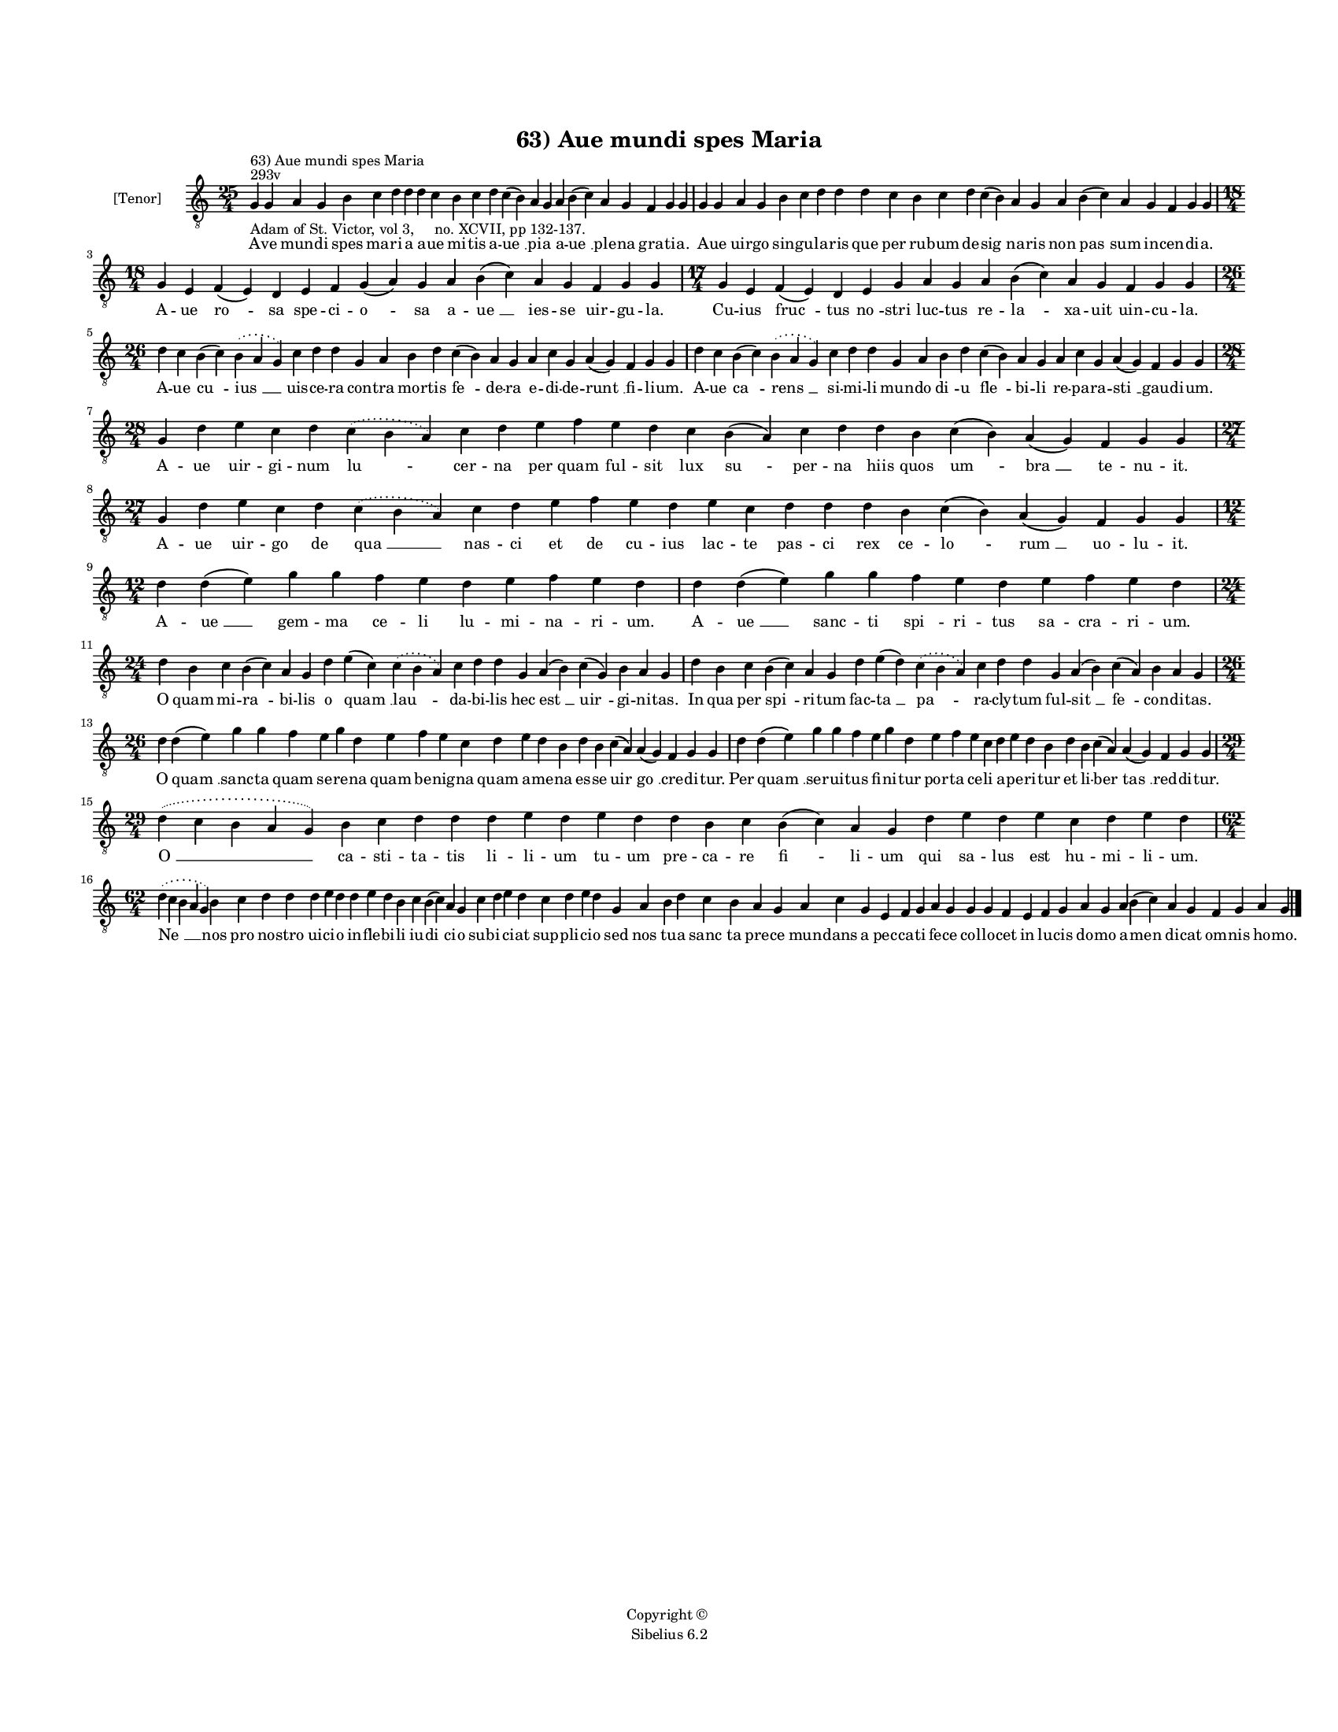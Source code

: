 
\version "2.14.2"
% automatically converted from 63_Aue_mundi_spes_Maria.xml

\header {
    encodingsoftware = "Sibelius 6.2"
    tagline = "Sibelius 6.2"
    encodingdate = "2015-04-22"
    copyright = "Copyright © "
    title = "63) Aue mundi spes Maria"
    }

#(set-global-staff-size 11.9501574803)
\paper {
    paper-width = 21.59\cm
    paper-height = 27.94\cm
    top-margin = 2.0\cm
    bottom-margin = 1.5\cm
    left-margin = 1.5\cm
    right-margin = 1.5\cm
    between-system-space = 2.1\cm
    page-top-space = 1.28\cm
    }
\layout {
    \context { \Score
        autoBeaming = ##f
        }
    }
PartPOneVoiceOne =  \relative g {
    \clef "treble_8" \key c \major \time 25/4 \pageBreak | % 1
    g4 ^"293v" ^"63) Aue mundi spes Maria" -"Adam of St. Victor, vol 3,
    no. XCVII, pp 132-137." g4 a4 g4 b4 c4 d4 d4 d4 c4 b4 c4 d4 c4 ( b4
    ) a4 g4 a4 b4 ( c4 ) a4 g4 f4 g4 g4 | % 2
    g4 g4 a4 g4 b4 c4 d4 d4 d4 c4 b4 c4 d4 c4 ( b4 ) a4 g4 a4 b4 ( c4 )
    a4 g4 f4 g4 g4 \break | % 3
    \time 18/4  g4 e4 f4 ( e4 ) d4 e4 f4 g4 ( a4 ) g4 a4 b4 ( c4 ) a4 g4
    f4 g4 g4 | % 4
    \time 17/4  g4 e4 f4 ( e4 ) d4 e4 g4 a4 g4 a4 b4 ( c4 ) a4 g4 f4 g4
    g4 \break | % 5
    \time 26/4  d'4 c4 b4 ( c4 ) \slurDotted b4 ( \slurSolid a4 g4 ) c4
    d4 d4 g,4 a4 b4 d4 c4 ( b4 ) a4 g4 a4 c4 g4 a4 ( g4 ) f4 g4 g4 | % 6
    d'4 c4 b4 ( c4 ) \slurDotted b4 ( \slurSolid a4 g4 ) c4 d4 d4 g,4 a4
    b4 d4 c4 ( b4 ) a4 g4 a4 c4 g4 a4 ( g4 ) f4 g4 g4 \break | % 7
    \time 28/4  g4 d'4 e4 c4 d4 \slurDotted c4 ( \slurSolid b4 a4 ) c4 d4
    e4 f4 e4 d4 c4 b4 ( a4 ) c4 d4 d4 b4 c4 ( b4 ) a4 ( g4 ) f4 g4 g4 | % 8
    \time 27/4  g4 d'4 e4 c4 d4 \slurDotted c4 ( \slurSolid b4 a4 ) c4 d4
    e4 f4 e4 d4 e4 c4 d4 d4 d4 b4 c4 ( b4 ) a4 ( g4 ) f4 g4 g4 \break | % 9
    \time 12/4  d'4 d4 ( e4 ) g4 g4 f4 e4 d4 e4 f4 e4 d4 |
    \barNumberCheck #10
    d4 d4 ( e4 ) g4 g4 f4 e4 d4 e4 f4 e4 d4 \break | % 11
    \time 24/4  d4 b4 c4 b4 ( c4 ) a4 g4 d'4 e4 ( c4 ) \slurDotted c4 (
    \slurSolid b4 a4 ) c4 d4 d4 g,4 a4 ( b4 ) c4 ( g4 ) b4 a4 g4 | % 12
    d'4 b4 c4 b4 ( c4 ) a4 g4 d'4 e4 ( d4 ) \slurDotted c4 ( \slurSolid
    b4 a4 ) c4 d4 d4 g,4 a4 ( b4 ) c4 ( a4 ) b4 a4 g4 \break | % 13
    \time 26/4  d'4 d4 ( e4 ) g4 g4 f4 e4 g4 d4 e4 f4 e4 c4 d4 e4 d4 b4
    d4 b4 c4 ( a4 ) a4 ( g4 ) f4 g4 g4 | % 14
    d'4 d4 ( e4 ) g4 g4 f4 e4 g4 d4 e4 f4 e4 c4 d4 e4 d4 b4 d4 b4 c4 ( a4
    ) a4 ( g4 ) f4 g4 g4 \break | % 15
    \time 29/4  \slurDotted d'4 ( \slurSolid c4 b4 a4 g4 ) b4 c4 d4 d4 d4
    e4 d4 e4 d4 d4 b4 c4 b4 ( c4 ) a4 g4 d'4 e4 d4 e4 c4 d4 e4 d4 \break
    | % 16
    \time 62/4  \slurDotted d4 ( \slurSolid c4 b4 a4 g4 ) b4 c4 d4 d4 d4
    e4 d4 d4 e4 d4 b4 c4 b4 ( c4 ) a4 g4 c4 d4 e4 d4 c4 d4 e4 d4 g,4 a4
    b4 d4 c4 b4 a4 g4 a4 c4 g4 e4 f4 g4 a4 g4 g4 g4 f4 e4 f4 g4 a4 g4 a4
    b4 ( c4 ) a4 g4 f4 g4 a4 g4 \bar "|."
    }

PartPOneVoiceOneLyricsOne =  \lyricmode { A -- ve mun -- di spes ma --
    ri -- a a -- ue mi -- tis a -- "ue " __ pi -- a a -- "ue " __ ple --
    na gra -- ti -- a. A -- ue uir -- go sin -- gu -- la -- ris que per
    ru -- bum de -- "sig " -- na -- ris non "pas " -- sum in -- cen --
    di -- a. A -- ue "ro " -- sa spe -- ci -- "o " -- sa a -- "ue " __
    ies -- se uir -- gu -- la. Cu -- ius "fruc " -- tus "no " -- stri
    luc -- tus re -- "la " -- xa -- uit uin -- cu -- la. A -- ue "cu "
    -- "ius " __ uis -- ce -- ra con -- tra mor -- tis "fe " -- de -- ra
    e -- di -- de -- "runt " __ fi -- li -- um. A -- ue "ca " -- "rens "
    __ si -- mi -- li mun -- do "di " -- u "fle " -- bi -- li re -- pa
    -- ra -- "sti " __ gau -- di -- um. A -- ue uir -- gi -- num "lu "
    -- cer -- na per quam ful -- sit lux "su " -- per -- na hiis quos
    "um " -- "bra " __ te -- nu -- it. A -- ue uir -- go de "qua " __
    nas -- ci et de cu -- ius lac -- te pas -- ci rex ce -- "lo " --
    "rum " __ uo -- lu -- it. A -- "ue " __ gem -- ma ce -- li lu -- mi
    -- na -- ri -- um. A -- "ue " __ sanc -- ti "spi " -- ri -- tus sa
    -- cra -- ri -- um. O quam mi -- "ra " -- bi -- lis o "quam " __
    "lau " -- da -- bi -- lis hec "est " __ "uir " -- gi -- ni -- tas.
    In qua per "spi " -- ri -- tum fac -- "ta " __ "pa " -- ra -- cly --
    tum ful -- "sit " __ "fe " -- con -- di -- tas. O "quam " __ sanc --
    ta quam se -- re -- na quam be -- nig -- na quam a -- me -- na es --
    se "uir " -- "go " __ cre -- di -- tur. Per "quam " __ ser -- ui --
    tus fi -- ni -- tur por -- ta ce -- li a -- pe -- ri -- tur et li --
    "ber " -- "tas " __ red -- di -- tur. "O " __ ca -- sti -- ta -- tis
    li -- li -- um tu -- um pre -- ca -- re "fi " -- li -- um qui sa --
    lus est hu -- mi -- li -- um. "Ne " __ nos pro no -- stro ui -- ci
    -- o in -- fle -- bi -- li iu -- "di " -- ci -- o sub -- i -- ci --
    at sup -- pli -- ci -- o sed nos tu -- a "sanc " -- ta pre -- ce mun
    -- dans a pec -- ca -- ti fe -- ce col -- lo -- cet in lu -- cis do
    -- mo a -- men di -- cat om -- nis ho -- mo. }

% The score definition
\new Staff <<
    \set Staff.instrumentName = "[Tenor]"
    \context Staff << 
        \context Voice = "PartPOneVoiceOne" { \PartPOneVoiceOne }
        \new Lyrics \lyricsto "PartPOneVoiceOne" \PartPOneVoiceOneLyricsOne
        >>
    >>

